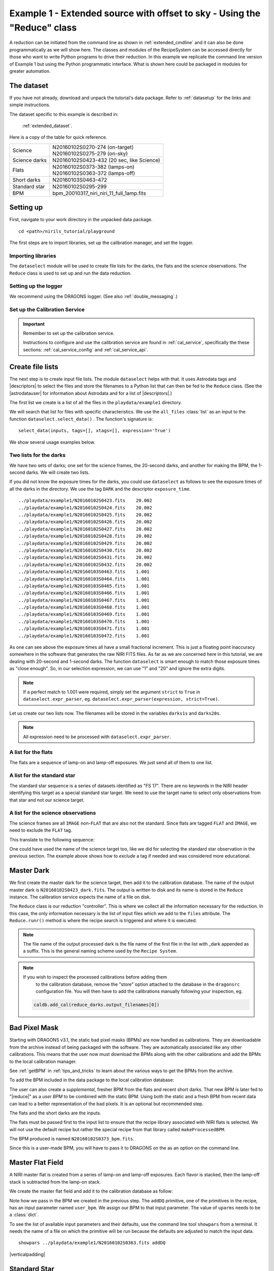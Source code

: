 .. ex1_niriim_extended_api.rst

.. role:: raw-html(raw)
   :format: html

.. |verticalpadding| replace:: :raw-html:`<br>`

.. _extended_api:

*************************************************************************
Example 1 - Extended source with offset to sky - Using the "Reduce" class
*************************************************************************

A reduction can be initiated from the command line as shown in
:ref:`extended_cmdline` and it can also be done programmatically as we will
show here.  The classes and modules of the RecipeSystem can be
accessed directly for those who want to write Python programs to drive their
reduction.  In this example we replicate the
command line version of Example 1 but using the Python
programmatic interface. What is shown here could be packaged in modules for
greater automation.


The dataset
===========
If you have not already, download and unpack the tutorial's data package.
Refer to :ref:`datasetup` for the links and simple instructions.

The dataset specific to this example is described in:

    :ref:`extended_dataset`.

Here is a copy of the table for quick reference.

+---------------+--------------------------------------------+
| Science       || N20160102S0270-274 (on-target)            |
|               || N20160102S0275-279 (on-sky)               |
+---------------+--------------------------------------------+
| Science darks || N20160102S0423-432 (20 sec, like Science) |
+---------------+--------------------------------------------+
| Flats         || N20160102S0373-382 (lamps-on)             |
|               || N20160102S0363-372 (lamps-off)            |
+---------------+--------------------------------------------+
| Short darks   || N20160103S0463-472                        |
+---------------+--------------------------------------------+
| Standard star || N20160102S0295-299                        |
+---------------+--------------------------------------------+
| BPM           || bpm_20010317_niri_niri_11_full_1amp.fits  |
+---------------+--------------------------------------------+


Setting up
==========
First, navigate to your work directory in the unpacked data package.

::

    cd <path>/nirils_tutorial/playground


The first steps are to import libraries, set up the calibration manager,
and set the logger.

Importing libraries
-------------------


.. code-block:: python
    :linenos:

    import glob

    import astrodata
    import gemini_instruments
    from recipe_system.reduction.coreReduce import Reduce
    from gempy.adlibrary import dataselect

The ``dataselect`` module will be used to create file lists for the
darks, the flats and the science observations. The
``Reduce`` class is used to set up and run the data reduction.


Setting up the logger
---------------------
We recommend using the DRAGONS logger.  (See also :ref:`double_messaging`.)

.. code-block:: python
    :linenos:
    :lineno-start: 8

    from gempy.utils import logutils
    logutils.config(file_name='niriim_tutorial.log')


Set up the Calibration Service
------------------------------

.. important::  Remember to set up the calibration service.

    Instructions to configure and use the calibration service are found in
    :ref:`cal_service`, specifically the these sections:
    :ref:`cal_service_config` and :ref:`cal_service_api`.




Create file lists
=================
The next step is to create input file lists.  The module ``dataselect`` helps
with that.  It uses Astrodata tags and |descriptors| to select the files and
store the filenames to a Python list that can then be fed to the ``Reduce``
class. (See the |astrodatauser| for information about Astrodata and for a list
of |descriptors|.)

The first list we create is a list of all the files in the ``playdata/example1``
directory.

.. code-block:: python
    :linenos:
    :lineno-start: 12

    all_files = glob.glob('../playdata/example1/*.fits')
    all_files.sort()

We will search that list for files with specific characteristics.  We use
the ``all_files`` :class:`list` as an input to the function
``dataselect.select_data()`` .  The function's signature is::

    select_data(inputs, tags=[], xtags=[], expression='True')

We show several usage examples below.

Two lists for the darks
-----------------------
We have two sets of darks; one set for the science frames, the 20-second darks,
and another for making the BPM, the 1-second darks.  We will create two lists.

If you did not know the exposure times for the darks, you could use
``dataselect`` as follows to see the exposure times of all the darks in the
directory.  We use the tag ``DARK`` and the descriptor ``exposure_time``.

.. code-block:: python
    :linenos:
    :lineno-start: 14

    all_darks = dataselect.select_data(all_files, ['DARK'])
    for dark in all_darks:
        ad = astrodata.open(dark)
        print(dark, '  ', ad.exposure_time())

::

    ../playdata/example1/N20160102S0423.fits    20.002
    ../playdata/example1/N20160102S0424.fits    20.002
    ../playdata/example1/N20160102S0425.fits    20.002
    ../playdata/example1/N20160102S0426.fits    20.002
    ../playdata/example1/N20160102S0427.fits    20.002
    ../playdata/example1/N20160102S0428.fits    20.002
    ../playdata/example1/N20160102S0429.fits    20.002
    ../playdata/example1/N20160102S0430.fits    20.002
    ../playdata/example1/N20160102S0431.fits    20.002
    ../playdata/example1/N20160102S0432.fits    20.002
    ../playdata/example1/N20160103S0463.fits    1.001
    ../playdata/example1/N20160103S0464.fits    1.001
    ../playdata/example1/N20160103S0465.fits    1.001
    ../playdata/example1/N20160103S0466.fits    1.001
    ../playdata/example1/N20160103S0467.fits    1.001
    ../playdata/example1/N20160103S0468.fits    1.001
    ../playdata/example1/N20160103S0469.fits    1.001
    ../playdata/example1/N20160103S0470.fits    1.001
    ../playdata/example1/N20160103S0471.fits    1.001
    ../playdata/example1/N20160103S0472.fits    1.001

As one can see above the exposure times all have a small fractional increment.
This is just a floating point inaccuracy somewhere in the software that
generates the raw NIRI FITS files.  As far as we are concerned here in this
tutorial, we are dealing with 20-second and 1-second darks.  The function
``dataselect`` is smart enough to match those exposure times as "close enough".
So, in our selection expression, we can use "1" and "20" and ignore the
extra digits.

.. note:: If a perfect match to 1.001 were required, simply set the
    argument ``strict`` to ``True`` in ``dataselect.expr_parser``, eg.
    ``dataselect.expr_parser(expression, strict=True)``.

Let us create our two lists now.  The filenames will be stored in the variables
``darks1s`` and ``darks20s``.

.. code-block:: python
    :linenos:
    :lineno-start: 18

    darks1s = dataselect.select_data(
        all_files,
        ['DARK'],
        [],
        dataselect.expr_parser('exposure_time==1')
    )

    darks20s = dataselect.select_data(
        all_files,
        ['DARK'],
        [],
        dataselect.expr_parser('exposure_time==20')
    )

.. note::  All expression need to be processed with ``dataselect.expr_parser``.


A list for the flats
--------------------
The flats are a sequence of lamp-on and lamp-off exposures.  We just send all
of them to one list.

.. code-block:: python
    :linenos:
    :lineno-start: 31

    flats = dataselect.select_data(all_files, ['FLAT'])


A list for the standard star
----------------------------
The standard star sequence is a series of datasets identified as "FS 17".
There are no keywords in the NIRI header identifying this target as a special
standard star target.  We need to use the target name to select only
observations from that star and not our science target.

.. code-block:: python
    :linenos:
    :lineno-start: 32

    stdstar = dataselect.select_data(
        all_files,
        [],
        [],
        dataselect.expr_parser('object=="FS 17"')
    )

A list for the science observations
-----------------------------------
The science frames are all ``IMAGE`` non-``FLAT`` that are also not the
standard.  Since flats are tagged ``FLAT`` and ``IMAGE``, we need to exclude
the ``FLAT`` tag.

This translate to the following sequence:

.. code-block:: python
    :linenos:
    :lineno-start: 38

    target = dataselect.select_data(
        all_files,
        ['IMAGE'],
        ['FLAT'],
        dataselect.expr_parser('object!="FS 17"')
    )

One could have used the name of the science target too, like we did for
selecting the standard star observation in the previous section.  The example
above shows how to *exclude* a tag if needed and was considered more
educational.


Master Dark
===========
We first create the master dark for the science target, then add it to the
calibration database.  The name of the output master dark is
``N20160102S0423_dark.fits``.  The output is written to disk and its name is
stored in the ``Reduce`` instance.  The calibration service expects the
name of a file on disk.

.. code-block:: python
    :linenos:
    :lineno-start: 44

    reduce_darks = Reduce()
    reduce_darks.files.extend(darks20s)
    reduce_darks.runr()

The ``Reduce`` class is our reduction "controller".  This is where we collect
all the information necessary for the reduction.  In this case, the only
information necessary is the list of input files which we add to the
``files`` attribute.  The ``Reduce.runr()`` method is where the
recipe search is triggered and where it is executed.

.. note:: The file name of the output processed dark is the file name of the
    first file in the list with _dark appended as a suffix. This is the general
    naming scheme used by the ``Recipe System``.

.. note:: If you wish to inspect the processed calibrations before adding them
    to the calibration database, remove the "store" option attached to the
    database in the ``dragonsrc`` configuration file.  You will then have to
    add the calibrations manually following your inspection, eg.

   .. code-block::

        caldb.add_cal(reduce_darks.output_filenames[0])


Bad Pixel Mask
==============
Starting with DRAGONS v3.1, the static bad pixel masks (BPMs) are now handled
as calibrations.  They
are downloadable from the archive instead of being packaged with the software.
They are automatically associated like any other calibrations.  This means that
the user now must download the BPMs along with the other calibrations and add
the BPMs to the local calibration manager.

See :ref:`getBPM` in :ref:`tips_and_tricks` to learn about the various ways
to get the BPMs from the archive.

To add the BPM included in the data package to the local calibration database:

.. code-block:: python
    :linenos:
    :lineno-start: 47

    for bpm in dataselect.select_data(all_files, ['BPM']):
        caldb.add_cal(bpm)


The user can also create a *supplemental*, fresher BPM from the flats and
recent short darks.  That new BPM is later fed to "|reduce|" as a *user BPM*
to be combined with the static BPM.  Using both the static and a fresh BPM
from recent data can lead to a better representation of the bad pixels.  It
is an optional but recommended step.

The flats and the short darks are the inputs.

The flats must be passed first to the input list to ensure that the recipe
library associated with NIRI flats is selected.  We will not use the default
recipe but rather the special recipe from that library called
``makeProcessedBPM``.

.. code-block:: python
    :linenos:
    :lineno-start: 49

    reduce_bpm = Reduce()
    reduce_bpm.files.extend(flats)
    reduce_bpm.files.extend(darks1s)
    reduce_bpm.recipename = 'makeProcessedBPM'
    reduce_bpm.runr()

    userbpm = reduce_bpm.output_filenames[0]

The BPM produced is named ``N20160102S0373_bpm.fits``.

Since this is a user-made BPM, you will have to pass it to DRAGONS on the
as an option on the command line.


Master Flat Field
=================
A NIRI master flat is created from a series of lamp-on and lamp-off exposures.
Each flavor is stacked, then the lamp-off stack is subtracted from the lamp-on
stack.

We create the master flat field and add it to the calibration database as
follow:

.. code-block:: python
    :linenos:
    :lineno-start: 56

    reduce_flats = Reduce()
    reduce_flats.files.extend(flats)
    reduce_flats.uparms = dict([('addDQ:user_bpm', userbpm)])
    reduce_flats.runr()

Note how we pass in the BPM we created in the previous step.  The ``addDQ``
primitive, one of the primitives in the recipe, has an input parameter named
``user_bpm``.  We assign our BPM to that input parameter.  The value of
``uparms`` needs to be a :class:`dict`.

To see the list of available input parameters and their defaults, use the
command line tool ``showpars`` from a terminal.  It needs the name of a file
on which the primitive will be run because the defaults are adjusted to match
the input data.

::

    showpars ../playdata/example1/N20160102S0363.fits addDQ

.. image:: _graphics/showpars_addDQ.png
   :scale: 100%
   :align: center

|verticalpadding|

Standard Star
=============
The standard star is reduced more or less the same way as the science
target (next section) except that dark frames are not obtained for standard
star observations.  Therefore the dark correction needs to be turned off.

The processed flat field that we added earlier to the local calibration
database will be fetched automatically.  The user BPM (optional, but
recommended) needs to be specified by the user.

.. code-block:: python
    :linenos:
    :lineno-start: 60

    reduce_std = Reduce()
    reduce_std.files.extend(stdstar)
    reduce_std.uparms = dict([('addDQ:user_bpm', userbpm), ('darkCorrect:do_cal', 'skip')])
    reduce_std.runr()


Science Observations
====================
The science target is an extended source.  We need to turn off
the scaling of the sky because the target fills the field of view and does
not represent a reasonable sky background.  If scaling is not turned off in
this particular case, it results in an over-subtraction of the sky frame.

The sky frame comes from off-target sky observations.  We feed the pipeline
all the on-target and off-target frames.  The software will split the
on-target and the off-target appropriately.

The master dark and the master flat will be retrieved automatically from the
local calibration database. Again, the user BPM needs to be specified as the
``user_bpm`` argument to ``addDQ``. (The static BPM will be picked from
database).

The output stack units are in electrons (header keyword BUNIT=electrons).
The output stack is stored in a multi-extension FITS (MEF) file.  The science
signal is in the "SCI" extension, the variance is in the "VAR" extension, and
the data quality plane (mask) is in the "DQ" extension.


.. code-block:: python
    :linenos:
    :lineno-start: 64

    reduce_target = Reduce()
    reduce_target.files.extend(target)
    reduce_target.uparms = dict([('addDQ:user_bpm', userbpm),
                                ('skyCorrect:scale_sky', False),
                                ('cleanReadout:clean', 'skip')])
    reduce_target.runr()

.. image:: _graphics/extended_before.png
   :scale: 60%
   :align: left

.. image:: _graphics/extended_after.png
   :scale: 60%
   :align: left

The attentive reader will note that the reduced image is slightly larger
than the individual raw image. This is because of the telescope was dithered
between each observation leading to a slightly larger final field of view
than that of each individual image.  The stacked product is *not* cropped to
the common area, rather the image size is adjusted to include the complete
area covered by the whole sequence.  Of course the areas covered by less than
the full stack of images will have a lower signal-to-noise.

